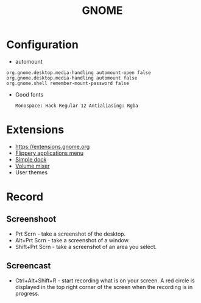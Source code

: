 #+TITLE: GNOME

* Configuration
 - automount
 #+BEGIN_EXAMPLE
     org.gnome.desktop.media-handling automount-open false
     org.gnome.desktop.media-handling automount false
     org.gnome.shell remember-mount-password false
 #+END_EXAMPLE

 - Good fonts
   : Monospace: Hack Regular 12 Antialiasing: Rgba

* Extensions
 - https://extensions.gnome.org
 - [[https://extensions.gnome.org/extension/13/applications-menu][Flippery applications menu]]
 - [[https://extensions.gnome.org/extension/815/simple-dock][Simple dock]]
 - [[https://extensions.gnome.org/extension/858/volume-mixer][Volume mixer]]
 - User themes

* Record
** Screenshoot
 - Prt Scrn - take a screenshot of the desktop.
 - Alt+Prt Scrn - take a screenshot of a window.
 - Shift+Prt Scrn - take a screenshot of an area you select.

** Screencast
 - Ctrl+Alt+Shift+R - start recording what is on your screen. A red
   circle is displayed in the top right corner of the screen when the
   recording is in progress.

